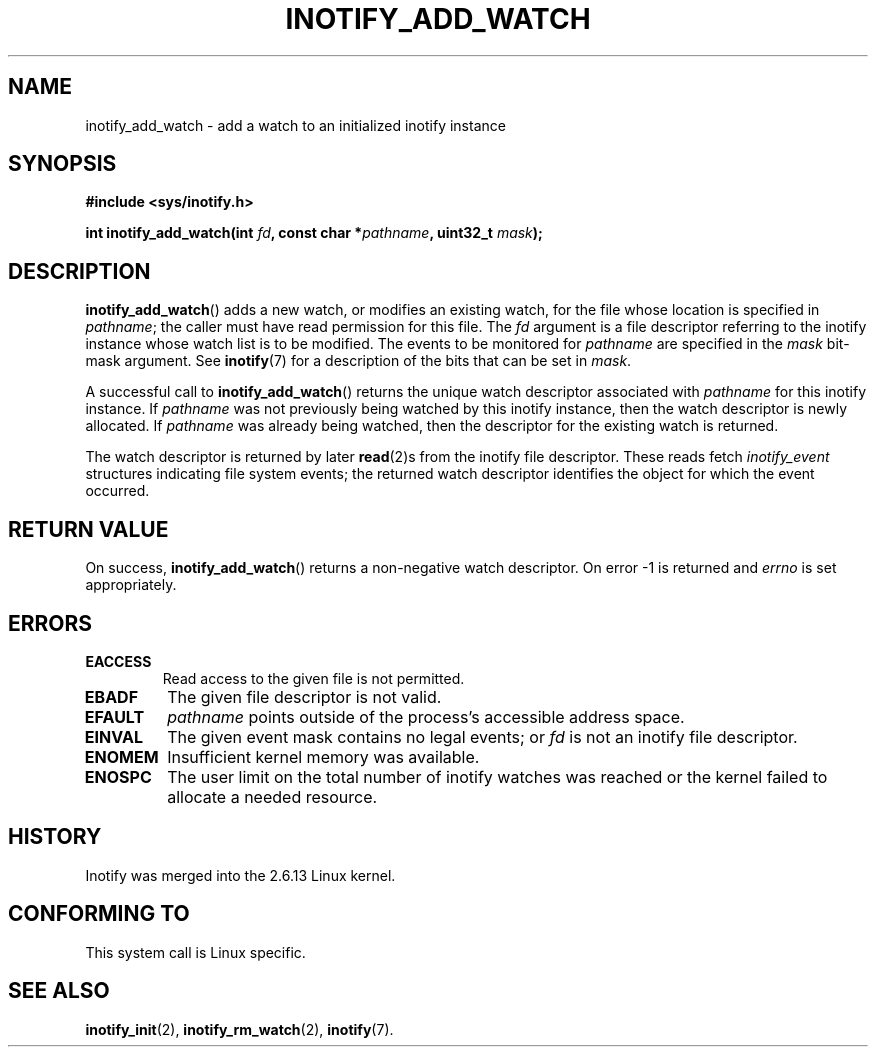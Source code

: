 .\" man2/inotify_add_watch.2 - inotify_add_watch man page
.\"
.\" Copyright (C) 2005 Robert Love
.\" and Copyright, 2006 Michael Kerrisk
.\"
.\" This is free documentation; you can redistribute it and/or
.\" modify it under the terms of the GNU General Public License as
.\" published by the Free Software Foundation; either version 2 of
.\" the License, or (at your option) any later version.
.\"
.\" The GNU General Public License's references to "object code"
.\" and "executables" are to be interpreted as the output of any
.\" document formatting or typesetting system, including
.\" intermediate and printed output.
.\"
.\" This manual is distributed in the hope that it will be useful,
.\" but WITHOUT ANY WARRANTY; without even the implied warranty of
.\" MERCHANTABILITY or FITNESS FOR A PARTICULAR PURPOSE.  See the
.\" GNU General Public License for more details.
.\"
.\" You should have received a copy of the GNU General Public
.\" License along with this manual; if not, write to the Free
.\" Software Foundation, Inc., 59 Temple Place, Suite 330, Boston, MA 02111,
.\" USA.
.\"
.\" 2005-07-19 Robert Love <rlove@rlove.org> - initial version
.\" 2006-02-07 mtk, various changes
.\"
.TH INOTIFY_ADD_WATCH 2 2006-02-07 "Linux" "Linux Programmer's Manual"
.SH NAME
inotify_add_watch \- add a watch to an initialized inotify instance
.SH SYNOPSIS
.B #include <sys/inotify.h>
.sp
.BI "int inotify_add_watch(int " fd ", const char *" pathname ", uint32_t " mask );
.SH DESCRIPTION
.BR inotify_add_watch ()
adds a new watch, or modifies an existing watch, 
for the file whose location is specified in
.IR pathname ;
the caller must have read permission for this file.
The 
.I fd
argument is a file descriptor referring to the
inotify instance whose watch list is to be modified.
The events to be monitored for
.I pathname
are specified in the
.I mask
bit-mask argument.
See
.BR inotify (7)
for a description of the bits that can be set in
.IR mask .

A successful call to
.BR inotify_add_watch ()
returns the unique watch descriptor associated with 
.I pathname
for this inotify instance.
If 
.I pathname
was not previously being watched by this inotify instance,
then the watch descriptor is newly allocated. 
If
.I pathname
was already being watched, then the descriptor
for the existing watch is returned.

The watch descriptor is returned by later
.BR read (2)s
from the inotify file descriptor. 
These reads fetch
.I inotify_event
structures indicating file system events; 
the returned watch descriptor identifies
the object for which the event occurred.
.SH "RETURN VALUE"
On success,
.BR inotify_add_watch ()
returns a non-negative watch descriptor.
On error \-1 is returned and
.I errno
is set appropriately.
.SH ERRORS
.TP
.B EACCESS
Read access to the given file is not permitted.
.TP
.B EBADF
The given file descriptor is not valid.
.TP
.B EFAULT
.I pathname
points outside of the process's accessible address space.
.TP
.B EINVAL
The given event mask contains no legal events; or
.I fd
is not an inotify file descriptor.
.TP
.B ENOMEM
Insufficient kernel memory was available.
.TP
.B ENOSPC
The user limit on the total number of inotify watches was reached or the
kernel failed to allocate a needed resource.
.SH "HISTORY"
Inotify was merged into the 2.6.13 Linux kernel.
.SH "CONFORMING TO"
This system call is Linux specific.
.SH "SEE ALSO"
.BR inotify_init (2),
.BR inotify_rm_watch (2), 
.BR inotify (7).
